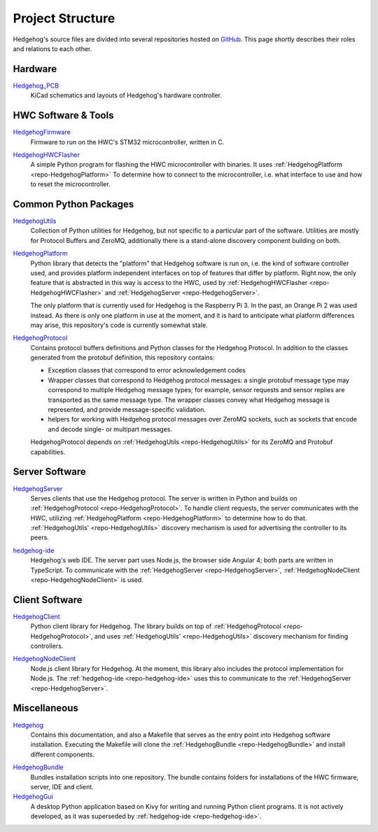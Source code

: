 .. _structure:

Project Structure
=================

Hedgehog's source files are divided into several repositories hosted on GitHub_.
This page shortly describes their roles and relations to each other.

.. _GitHub: https://github.com/PRIArobotics/
.. _Hedgehog_PCB: https://github.com/PRIArobotics/Hedgehog_PCB
.. _HedgehogFirmware: https://github.com/PRIArobotics/HedgehogFirmware
.. _HedgehogHWCFlasher: https://github.com/PRIArobotics/HedgehogHWCFlasher
.. _HedgehogPlatform: https://github.com/PRIArobotics/HedgehogPlatform
.. _HedgehogProtocol: https://github.com/PRIArobotics/HedgehogProtocol
.. _HedgehogUtils: https://github.com/PRIArobotics/HedgehogUtils
.. _hedgehog-ide: https://github.com/PRIArobotics/hedgehog-ide
.. _HedgehogServer: https://github.com/PRIArobotics/HedgehogServer
.. _HedgehogClient: https://github.com/PRIArobotics/HedgehogClient
.. _Hedgehog: https://github.com/PRIArobotics/Hedgehog
.. _HedgehogBundle: https://github.com/PRIArobotics/HedgehogBundle
.. _HedgehogNodeClient: https://github.com/PRIArobotics/HedgehogNodeClient
.. _HedgehogGui: https://github.com/PRIArobotics/HedgehogGui

Hardware
--------

Hedgehog_PCB_
    KiCad schematics and layouts of Hedgehog's hardware controller.

.. TODO Case

HWC Software & Tools
--------------------

.. _repo-HedgehogFirmware:

HedgehogFirmware_
    Firmware to run on the HWC's STM32 microcontroller, written in C.

.. _repo-HedgehogHWCFlasher:

HedgehogHWCFlasher_
    A simple Python program for flashing the HWC microcontroller with binaries.
    It uses :ref:`HedgehogPlatform <repo-HedgehogPlatform>` To determine how to connect to the microcontroller,
    i.e. what interface to use and how to reset the microcontroller.

Common Python Packages
----------------------

.. _repo-HedgehogUtils:

HedgehogUtils_
    Collection of Python utilities for Hedgehog, but not specific to a particular part of the software.
    Utilities are mostly for Protocol Buffers and ZeroMQ,
    additionally there is a stand-alone discovery component building on both.

.. _repo-HedgehogPlatform:

HedgehogPlatform_
    Python library that detects the "platform" that Hedgehog software is run on, i.e. the kind of software controller used,
    and provides platform independent interfaces on top of features that differ by platform.
    Right now, the only feature that is abstracted in this way is access to the HWC,
    used by :ref:`HedgehogHWCFlasher <repo-HedgehogHWCFlasher>` and :ref:`HedgehogServer <repo-HedgehogServer>`.

    The only platform that is currently used for Hedgehog is the Raspberry Pi 3.
    In the past, an Orange Pi 2 was used instead.
    As there is only one platform in use at the moment, and it is hard to anticipate what platform differences may arise,
    this repository's code is currently somewhat stale.

.. _repo-HedgehogProtocol:

HedgehogProtocol_
    Contains protocol buffers definitions and Python classes for the Hedgehog Protocol.
    In addition to the classes generated from the protobuf definition, this repository contains:

    - Exception classes that correspond to error acknowledgement codes
    - Wrapper classes that correspond to Hedgehog protocol messages:
      a single protobuf message type may correspond to multiple Hedgehog message types;
      for example, sensor requests and sensor replies are transported as the same message type.
      The wrapper classes convey what Hedgehog message is represented, and provide message-specific validation.
    - helpers for working with Hedgehog protocol messages over ZeroMQ sockets,
      such as sockets that encode and decode single- or multipart messages.

    HedgehogProtocol depends on :ref:`HedgehogUtils <repo-HedgehogUtils>` for its ZeroMQ and Protobuf capabilities.

Server Software
---------------

.. _repo-HedgehogServer:

HedgehogServer_
    Serves clients that use the Hedgehog protocol.
    The server is written in Python and builds on :ref:`HedgehogProtocol <repo-HedgehogProtocol>`.
    To handle client requests, the server communicates with the HWC,
    utilizing :ref:`HedgehogPlatform <repo-HedgehogPlatform>` to determine how to do that.
    :ref:`HedgehogUtils' <repo-HedgehogUtils>` discovery mechanism is used for advertising the controller to its peers.

.. _repo-hedgehog-ide:

hedgehog-ide_
    Hedgehog's web IDE.
    The server part uses Node.js, the browser side Angular 4; both parts are written in TypeScript.
    To communicate with the :ref:`HedgehogServer <repo-HedgehogServer>`, :ref:`HedgehogNodeClient <repo-HedgehogNodeClient>` is used.

Client Software
---------------

HedgehogClient_
    Python client library for Hedgehog.
    The library builds on top of :ref:`HedgehogProtocol <repo-HedgehogProtocol>`,
    and uses :ref:`HedgehogUtils' <repo-HedgehogUtils>` discovery mechanism for finding controllers.

.. _repo-HedgehogNodeClient:

HedgehogNodeClient_
    Node.js client library for Hedgehog.
    At the moment, this library also includes the protocol implementation for Node.js.
    The :ref:`hedgehog-ide <repo-hedgehog-ide>` uses this to communicate to the :ref:`HedgehogServer <repo-HedgehogServer>`.

Miscellaneous
-------------

Hedgehog_
    Contains this documentation, and also a Makefile that serves as the entry point into Hedgehog software installation.
    Executing the Makefile will clone the :ref:`HedgehogBundle <repo-HedgehogBundle>` and install different components.

.. _repo-HedgehogBundle:

HedgehogBundle_
    Bundles installation scripts into one repository.
    The bundle contains folders for installations of the HWC firmware, server, IDE and client.

HedgehogGui_
    A desktop Python application based on Kivy for writing and running Python client programs.
    It is not actively developed, as it was superseded by :ref:`hedgehog-ide <repo-hedgehog-ide>`.
